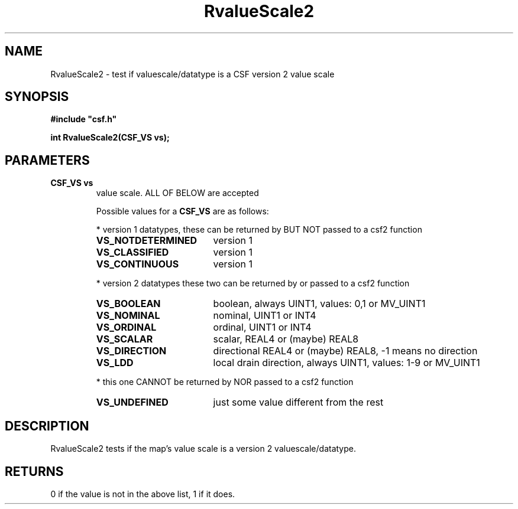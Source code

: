 .lf 1 RvalueScale2.3
.\" WARNING! THIS FILE WAS GENERATED AUTOMATICALLY BY c2man!
.\" DO NOT EDIT! CHANGES MADE TO THIS FILE WILL BE LOST!
.TH "RvalueScale2" 3 "13 August 1999" "c2man vs2.c"
.SH "NAME"
RvalueScale2 \- test if valuescale/datatype is a CSF version 2 value scale
.SH "SYNOPSIS"
.ft B
#include "csf.h"
.br
.sp
int RvalueScale2(CSF_VS vs);
.ft R
.SH "PARAMETERS"
.TP
.B "CSF_VS vs"
value scale. ALL OF BELOW are accepted
.sp
Possible values for a \fBCSF_VS\fR are as follows:
.IP
* version 1 datatypes, 
these can be returned by BUT NOT passed to a csf2 function
.RS 0.75in
.PD 0
.ft B
.nr TL \w'VS_NOTDETERMINED'u+0.2i
.ft R
.TP \n(TLu
\fBVS_NOTDETERMINED\fR
version 1
.TP \n(TLu
\fBVS_CLASSIFIED\fR
version 1
.TP \n(TLu
\fBVS_CONTINUOUS\fR
version 1
.RE
.PD
.IP
* version 2 datatypes
these two can be returned by or passed to a csf2 function
.RS 0.75in
.PD 0
.ft B
.nr TL \w'VS_NOTDETERMINED'u+0.2i
.ft R
.TP \n(TLu
\fBVS_BOOLEAN\fR
boolean, always UINT1, values: 0,1 or MV_UINT1
.TP \n(TLu
\fBVS_NOMINAL\fR
nominal, UINT1 or INT4
.TP \n(TLu
\fBVS_ORDINAL\fR
ordinal, UINT1 or INT4
.TP \n(TLu
\fBVS_SCALAR\fR
scalar, REAL4 or (maybe) REAL8
.TP \n(TLu
\fBVS_DIRECTION\fR
directional REAL4 or (maybe) REAL8, -1 means no direction
.TP \n(TLu
\fBVS_LDD\fR
local drain direction, always UINT1, values: 1-9 or MV_UINT1
.RE
.PD
.IP
* this one CANNOT be returned by NOR passed to a csf2 function 
.RS 0.75in
.PD 0
.ft B
.nr TL \w'VS_NOTDETERMINED'u+0.2i
.ft R
.TP \n(TLu
\fBVS_UNDEFINED\fR
just some value different from the rest
.RE
.PD
.SH "DESCRIPTION"
RvalueScale2 tests if the map's value scale is a version
2 valuescale/datatype.
.SH "RETURNS"
0 if the value is not in the above list, 1 if it does.
